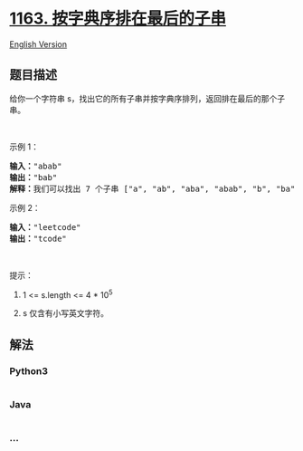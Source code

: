 * [[https://leetcode-cn.com/problems/last-substring-in-lexicographical-order][1163.
按字典序排在最后的子串]]
  :PROPERTIES:
  :CUSTOM_ID: 按字典序排在最后的子串
  :END:
[[./solution/1100-1199/1163.Last Substring in Lexicographical Order/README_EN.org][English
Version]]

** 题目描述
   :PROPERTIES:
   :CUSTOM_ID: 题目描述
   :END:

#+begin_html
  <!-- 这里写题目描述 -->
#+end_html

#+begin_html
  <p>
#+end_html

给你一个字符串 s，找出它的所有子串并按字典序排列，返回排在最后的那个子串。

#+begin_html
  </p>
#+end_html

#+begin_html
  <p>
#+end_html

 

#+begin_html
  </p>
#+end_html

#+begin_html
  <p>
#+end_html

示例 1：

#+begin_html
  </p>
#+end_html

#+begin_html
  <pre><strong>输入：</strong>&quot;abab&quot;
  <strong>输出：</strong>&quot;bab&quot;
  <strong>解释：</strong>我们可以找出 7 个子串 [&quot;a&quot;, &quot;ab&quot;, &quot;aba&quot;, &quot;abab&quot;, &quot;b&quot;, &quot;ba&quot;, &quot;bab&quot;]。按字典序排在最后的子串是 &quot;bab&quot;。
  </pre>
#+end_html

#+begin_html
  <p>
#+end_html

示例 2：

#+begin_html
  </p>
#+end_html

#+begin_html
  <pre><strong>输入：</strong>&quot;leetcode&quot;
  <strong>输出：</strong>&quot;tcode&quot;
  </pre>
#+end_html

#+begin_html
  <p>
#+end_html

 

#+begin_html
  </p>
#+end_html

#+begin_html
  <p>
#+end_html

提示：

#+begin_html
  </p>
#+end_html

#+begin_html
  <ol>
#+end_html

#+begin_html
  <li>
#+end_html

1 <= s.length <= 4 * 10^5

#+begin_html
  </li>
#+end_html

#+begin_html
  <li>
#+end_html

s 仅含有小写英文字符。

#+begin_html
  </li>
#+end_html

#+begin_html
  </ol>
#+end_html

** 解法
   :PROPERTIES:
   :CUSTOM_ID: 解法
   :END:

#+begin_html
  <!-- 这里可写通用的实现逻辑 -->
#+end_html

#+begin_html
  <!-- tabs:start -->
#+end_html

*** *Python3*
    :PROPERTIES:
    :CUSTOM_ID: python3
    :END:

#+begin_html
  <!-- 这里可写当前语言的特殊实现逻辑 -->
#+end_html

#+begin_src python
#+end_src

*** *Java*
    :PROPERTIES:
    :CUSTOM_ID: java
    :END:

#+begin_html
  <!-- 这里可写当前语言的特殊实现逻辑 -->
#+end_html

#+begin_src java
#+end_src

*** *...*
    :PROPERTIES:
    :CUSTOM_ID: section
    :END:
#+begin_example
#+end_example

#+begin_html
  <!-- tabs:end -->
#+end_html
